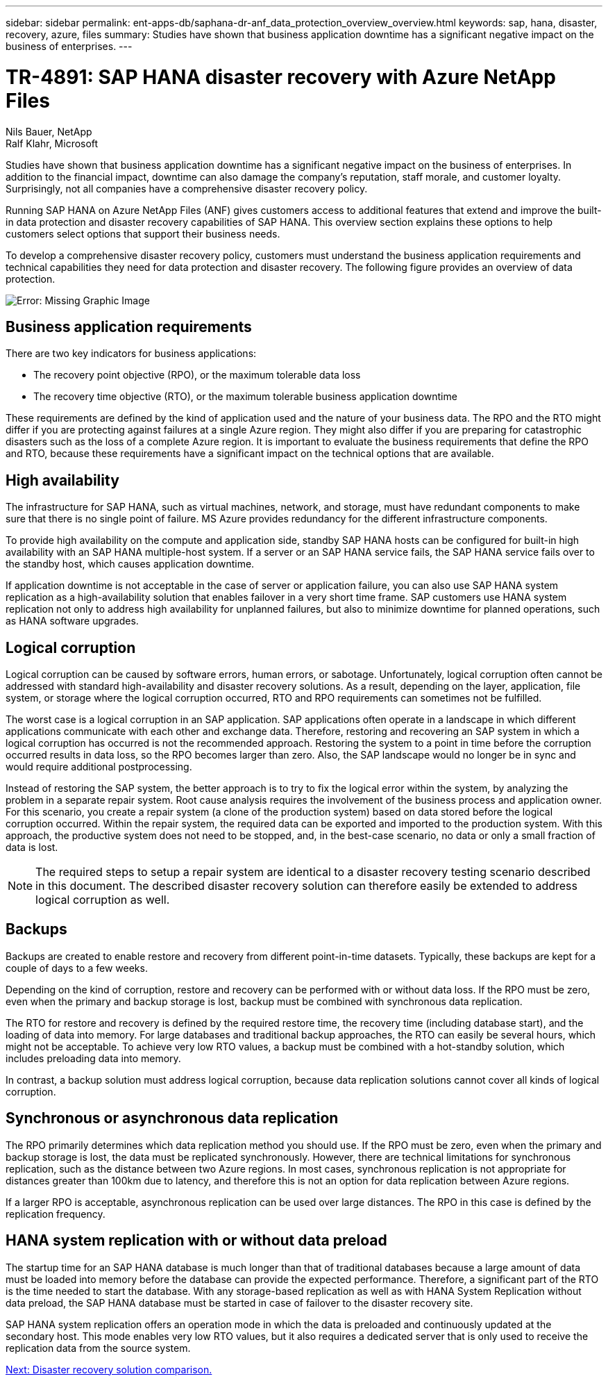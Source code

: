 ---
sidebar: sidebar
permalink: ent-apps-db/saphana-dr-anf_data_protection_overview_overview.html
keywords: sap, hana, disaster, recovery, azure, files
summary: Studies have shown that business application downtime has a significant negative impact on the business of enterprises.
---

= TR-4891: SAP HANA disaster recovery with Azure NetApp Files

:hardbreaks:
:nofooter:
:icons: font
:linkattrs:
:imagesdir: ./../media/

//
// This file was created with NDAC Version 2.0 (August 17, 2020)
//
// 2021-05-24 12:07:40.301317
//

Nils Bauer, NetApp
Ralf Klahr, Microsoft

Studies have shown that business application downtime has a significant negative impact on the business of enterprises. In addition to the financial impact, downtime can also damage the company’s reputation, staff morale, and customer loyalty. Surprisingly, not all companies have a comprehensive disaster recovery policy.

Running SAP HANA on Azure NetApp Files (ANF) gives customers access to additional features that extend and improve the built-in data protection and disaster recovery capabilities of SAP HANA. This overview section explains these options to help customers select options that support their business needs.

To develop a comprehensive disaster recovery policy, customers must understand the business application requirements and technical capabilities they need for data protection and disaster recovery. The following figure provides an overview of data protection.

image:saphana-dr-anf_image2.png[Error: Missing Graphic Image]

== Business application requirements

There are two key indicators for business applications:

* The recovery point objective (RPO), or the maximum tolerable data loss
* The recovery time objective (RTO), or the maximum tolerable business application downtime

These requirements are defined by the kind of application used and the nature of your business data. The RPO and the RTO might differ if you are protecting against failures at a single Azure region. They might also differ if you are preparing for catastrophic disasters such as the loss of a complete Azure region. It is important to evaluate the business requirements that define the RPO and RTO, because these requirements have a significant impact on the technical options that are available.

== High availability

The infrastructure for SAP HANA, such as virtual machines, network, and storage, must have redundant components to make sure that there is no single point of failure. MS Azure provides redundancy for the different infrastructure components.

To provide high availability on the compute and application side, standby SAP HANA hosts can be configured for built-in high availability with an SAP HANA multiple-host system. If a server or an SAP HANA service fails, the SAP HANA service fails over to the standby host, which causes application downtime.

If application downtime is not acceptable in the case of server or application failure, you can also use SAP HANA system replication as a high-availability solution that enables failover in a very short time frame. SAP customers use HANA system replication not only to address high availability for unplanned failures, but also to minimize downtime for planned operations, such as HANA software upgrades.

== Logical corruption

Logical corruption can be caused by software errors, human errors, or sabotage. Unfortunately, logical corruption often cannot be addressed with standard high-availability and disaster recovery solutions. As a result, depending on the layer, application, file system, or storage where the logical corruption occurred, RTO and RPO requirements can sometimes not be fulfilled.

The worst case is a logical corruption in an SAP application. SAP applications often operate in a landscape in which different applications communicate with each other and exchange data. Therefore, restoring and recovering an SAP system in which a logical corruption has occurred is not the recommended approach. Restoring the system to a point in time before the corruption occurred results in data loss, so the RPO becomes larger than zero. Also, the SAP landscape would no longer be in sync and would require additional postprocessing.

Instead of restoring the SAP system, the better approach is to try to fix the logical error within the system, by analyzing the problem in a separate repair system. Root cause analysis requires the involvement of the business process and application owner. For this scenario, you create a repair system (a clone of the production system) based on data stored before the logical corruption occurred. Within the repair system, the required data can be exported and imported to the production system. With this approach, the productive system does not need to be stopped, and, in the best-case scenario, no data or only a small fraction of data is lost.

[NOTE]
The required steps to setup a repair system are identical to a disaster recovery testing scenario described in this document. The described disaster recovery solution can therefore easily be extended to address logical corruption as well.

== Backups

Backups are created to enable restore and recovery from different point-in-time datasets. Typically, these backups are kept for a couple of days to a few weeks.

Depending on the kind of corruption, restore and recovery can be performed with or without data loss. If the RPO must be zero, even when the primary and backup storage is lost, backup must be combined with synchronous data replication.

The RTO for restore and recovery is defined by the required restore time, the recovery time (including database start), and the loading of data into memory. For large databases and traditional backup approaches, the RTO can easily be several hours, which might not be acceptable. To achieve very low RTO values, a backup must be combined with a hot-standby solution, which includes preloading data into memory.

In contrast, a backup solution must address logical corruption, because data replication solutions cannot cover all kinds of logical corruption.

== Synchronous or asynchronous data replication

The RPO primarily determines which data replication method you should use. If the RPO must be zero, even when the primary and backup storage is lost, the data must be replicated synchronously. However, there are technical limitations for synchronous replication, such as the distance between two Azure regions. In most cases, synchronous replication is not appropriate for distances greater than 100km due to latency, and therefore this is not an option for data replication between Azure regions.

If a larger RPO is acceptable, asynchronous replication can be used over large distances. The RPO in this case is defined by the replication frequency.

== HANA system replication with or without data preload

The startup time for an SAP HANA database is much longer than that of traditional databases because a large amount of data must be loaded into memory before the database can provide the expected performance. Therefore, a significant part of the RTO is the time needed to start the database. With any storage-based replication as well as with HANA System Replication without data preload, the SAP HANA database must be started in case of failover to the disaster recovery site.

SAP HANA system replication offers an operation mode in which the data is preloaded and continuously updated at the secondary host. This mode enables very low RTO values, but it also requires a dedicated server that is only used to receive the replication data from the source system.

link:saphana-dr-anf_disaster_recovery_solution_comparison.html[Next: Disaster recovery solution comparison.]
